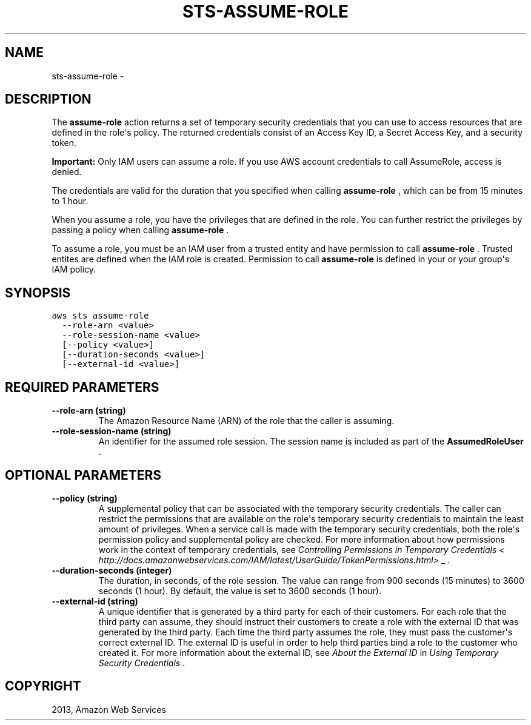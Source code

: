 .TH "STS-ASSUME-ROLE" "1" "March 11, 2013" "0.8" "aws-cli"
.SH NAME
sts-assume-role \- 
.
.nr rst2man-indent-level 0
.
.de1 rstReportMargin
\\$1 \\n[an-margin]
level \\n[rst2man-indent-level]
level margin: \\n[rst2man-indent\\n[rst2man-indent-level]]
-
\\n[rst2man-indent0]
\\n[rst2man-indent1]
\\n[rst2man-indent2]
..
.de1 INDENT
.\" .rstReportMargin pre:
. RS \\$1
. nr rst2man-indent\\n[rst2man-indent-level] \\n[an-margin]
. nr rst2man-indent-level +1
.\" .rstReportMargin post:
..
.de UNINDENT
. RE
.\" indent \\n[an-margin]
.\" old: \\n[rst2man-indent\\n[rst2man-indent-level]]
.nr rst2man-indent-level -1
.\" new: \\n[rst2man-indent\\n[rst2man-indent-level]]
.in \\n[rst2man-indent\\n[rst2man-indent-level]]u
..
.\" Man page generated from reStructuredText.
.
.SH DESCRIPTION
.sp
The \fBassume\-role\fP action returns a set of temporary security credentials that
you can use to access resources that are defined in the role\(aqs policy. The
returned credentials consist of an Access Key ID, a Secret Access Key, and a
security token.
.sp
\fBImportant:\fP Only IAM users can assume a role. If you use AWS account
credentials to call AssumeRole, access is denied.
.sp
The credentials are valid for the duration that you specified when calling
\fBassume\-role\fP , which can be from 15 minutes to 1 hour.
.sp
When you assume a role, you have the privileges that are defined in the role.
You can further restrict the privileges by passing a policy when calling
\fBassume\-role\fP .
.sp
To assume a role, you must be an IAM user from a trusted entity and have
permission to call \fBassume\-role\fP . Trusted entites are defined when the IAM
role is created. Permission to call \fBassume\-role\fP is defined in your or your
group\(aqs IAM policy.
.SH SYNOPSIS
.sp
.nf
.ft C
aws sts assume\-role
  \-\-role\-arn <value>
  \-\-role\-session\-name <value>
  [\-\-policy <value>]
  [\-\-duration\-seconds <value>]
  [\-\-external\-id <value>]
.ft P
.fi
.SH REQUIRED PARAMETERS
.INDENT 0.0
.TP
.B \fB\-\-role\-arn\fP  (string)
The Amazon Resource Name (ARN) of the role that the caller is assuming.
.TP
.B \fB\-\-role\-session\-name\fP  (string)
An identifier for the assumed role session. The session name is included as
part of the \fBAssumedRoleUser\fP .
.UNINDENT
.SH OPTIONAL PARAMETERS
.INDENT 0.0
.TP
.B \fB\-\-policy\fP  (string)
A supplemental policy that can be associated with the temporary security
credentials. The caller can restrict the permissions that are available on the
role\(aqs temporary security credentials to maintain the least amount of
privileges. When a service call is made with the temporary security
credentials, both the role\(aqs permission policy and supplemental policy are
checked. For more information about how permissions work in the context of
temporary credentials, see \fIControlling Permissions in Temporary Credentials <
http://docs.amazonwebservices.com/IAM/latest/UserGuide/TokenPermissions.html>\fP
_ .
.TP
.B \fB\-\-duration\-seconds\fP  (integer)
The duration, in seconds, of the role session. The value can range from 900
seconds (15 minutes) to 3600 seconds (1 hour). By default, the value is set to
3600 seconds (1 hour).
.TP
.B \fB\-\-external\-id\fP  (string)
A unique identifier that is generated by a third party for each of their
customers. For each role that the third party can assume, they should instruct
their customers to create a role with the external ID that was generated by
the third party. Each time the third party assumes the role, they must pass
the customer\(aqs correct external ID. The external ID is useful in order to help
third parties bind a role to the customer who created it. For more information
about the external ID, see \fI\%About the External ID\fP in \fIUsing
Temporary Security Credentials\fP .
.UNINDENT
.SH COPYRIGHT
2013, Amazon Web Services
.\" Generated by docutils manpage writer.
.
